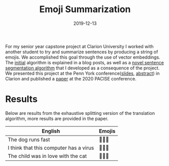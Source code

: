 #+TITLE: Emoji Summarization
#+date: 2019-12-13
#+description: A new algorithm to translate sentences into multiple emojis
#+tags

For my senior year capstone project at Clarion University I worked with another student to try and summarize sentences by producing a string of emojis. We accomplished this goal through the use of vector embeddings. The [[/posts/naive-emoji-summarization/][initial]] algorithm is explained in a blog posts, as well as a [[/posts/dependency-tree-collapse/][novel sentence segmentation algorithm]] that I developed as a consequence of the project. We presented this project at the Penn York conference([[/ppt/PennYorkSentenceCompression.pptx][slides]], [[/pdf/PennYorkAbstract.pdf][abstract]]) in Clarion and published a [[/pdf/emoji.pdf][paper]] at the 2020 PACISE conference.

* Results
Below are results from the exhaustive splitting version of the translation algorithm, more results are provided in the paper.
| English                                | Emojis |
|----------------------------------------+--------|
| The dog runs fast                      | 🐩🎽💨 |
| I think that this computer has a virus | 💭💾🐛 |
| The child was in love with the cat     | 👶😚🐾 |
